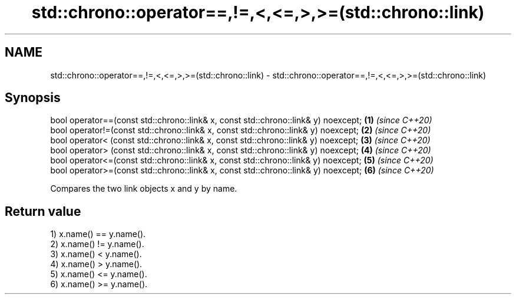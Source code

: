 .TH std::chrono::operator==,!=,<,<=,>,>=(std::chrono::link) 3 "2020.03.24" "http://cppreference.com" "C++ Standard Libary"
.SH NAME
std::chrono::operator==,!=,<,<=,>,>=(std::chrono::link) \- std::chrono::operator==,!=,<,<=,>,>=(std::chrono::link)

.SH Synopsis
   bool operator==(const std::chrono::link& x, const std::chrono::link& y) noexcept; \fB(1)\fP \fI(since C++20)\fP
   bool operator!=(const std::chrono::link& x, const std::chrono::link& y) noexcept; \fB(2)\fP \fI(since C++20)\fP
   bool operator< (const std::chrono::link& x, const std::chrono::link& y) noexcept; \fB(3)\fP \fI(since C++20)\fP
   bool operator> (const std::chrono::link& x, const std::chrono::link& y) noexcept; \fB(4)\fP \fI(since C++20)\fP
   bool operator<=(const std::chrono::link& x, const std::chrono::link& y) noexcept; \fB(5)\fP \fI(since C++20)\fP
   bool operator>=(const std::chrono::link& x, const std::chrono::link& y) noexcept; \fB(6)\fP \fI(since C++20)\fP

   Compares the two link objects x and y by name.

.SH Return value

   1) x.name() == y.name().
   2) x.name() != y.name().
   3) x.name() < y.name().
   4) x.name() > y.name().
   5) x.name() <= y.name().
   6) x.name() >= y.name().
